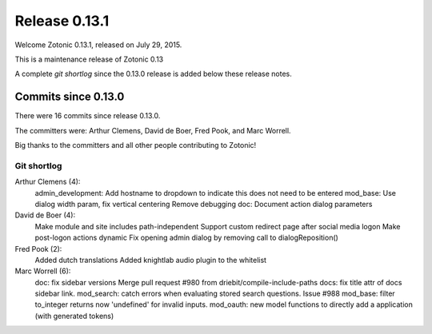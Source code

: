 .. _rel-0.13.1:

Release 0.13.1
==============

Welcome Zotonic 0.13.1, released on July 29, 2015.

This is a maintenance release of Zotonic 0.13

A complete *git shortlog* since the 0.13.0 release is added below these release notes.


Commits since 0.13.0
--------------------

There were 16 commits since release 0.13.0.

The committers were:  Arthur Clemens, David de Boer, Fred Pook, and Marc Worrell. 

Big thanks to the committers and all other people contributing to Zotonic!


Git shortlog
............

Arthur Clemens (4):
      admin_development: Add hostname to dropdown to indicate this does not need to be entered
      mod_base: Use dialog width param, fix vertical centering
      Remove debugging
      doc: Document action dialog parameters

David de Boer (4):
      Make module and site includes path-independent
      Support custom redirect page after social media logon
      Make post-logon actions dynamic
      Fix opening admin dialog by removing call to dialogReposition()

Fred Pook (2):
      Added dutch translations
      Added knightlab audio plugin to the whitelist

Marc Worrell (6):
      doc: fix sidebar versions
      Merge pull request #980 from driebit/compile-include-paths
      docs: fix title attr of docs sidebar link.
      mod_search: catch errors when evaluating stored search questions. Issue #988
      mod_base: filter to_integer returns now 'undefined' for invalid inputs.
      mod_oauth: new model functions to directly add a application (with generated tokens)

